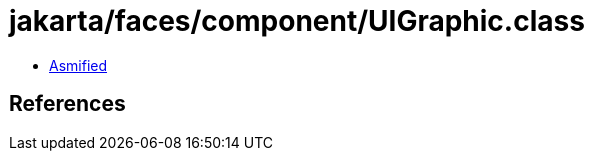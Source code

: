 = jakarta/faces/component/UIGraphic.class

 - link:UIGraphic-asmified.java[Asmified]

== References


